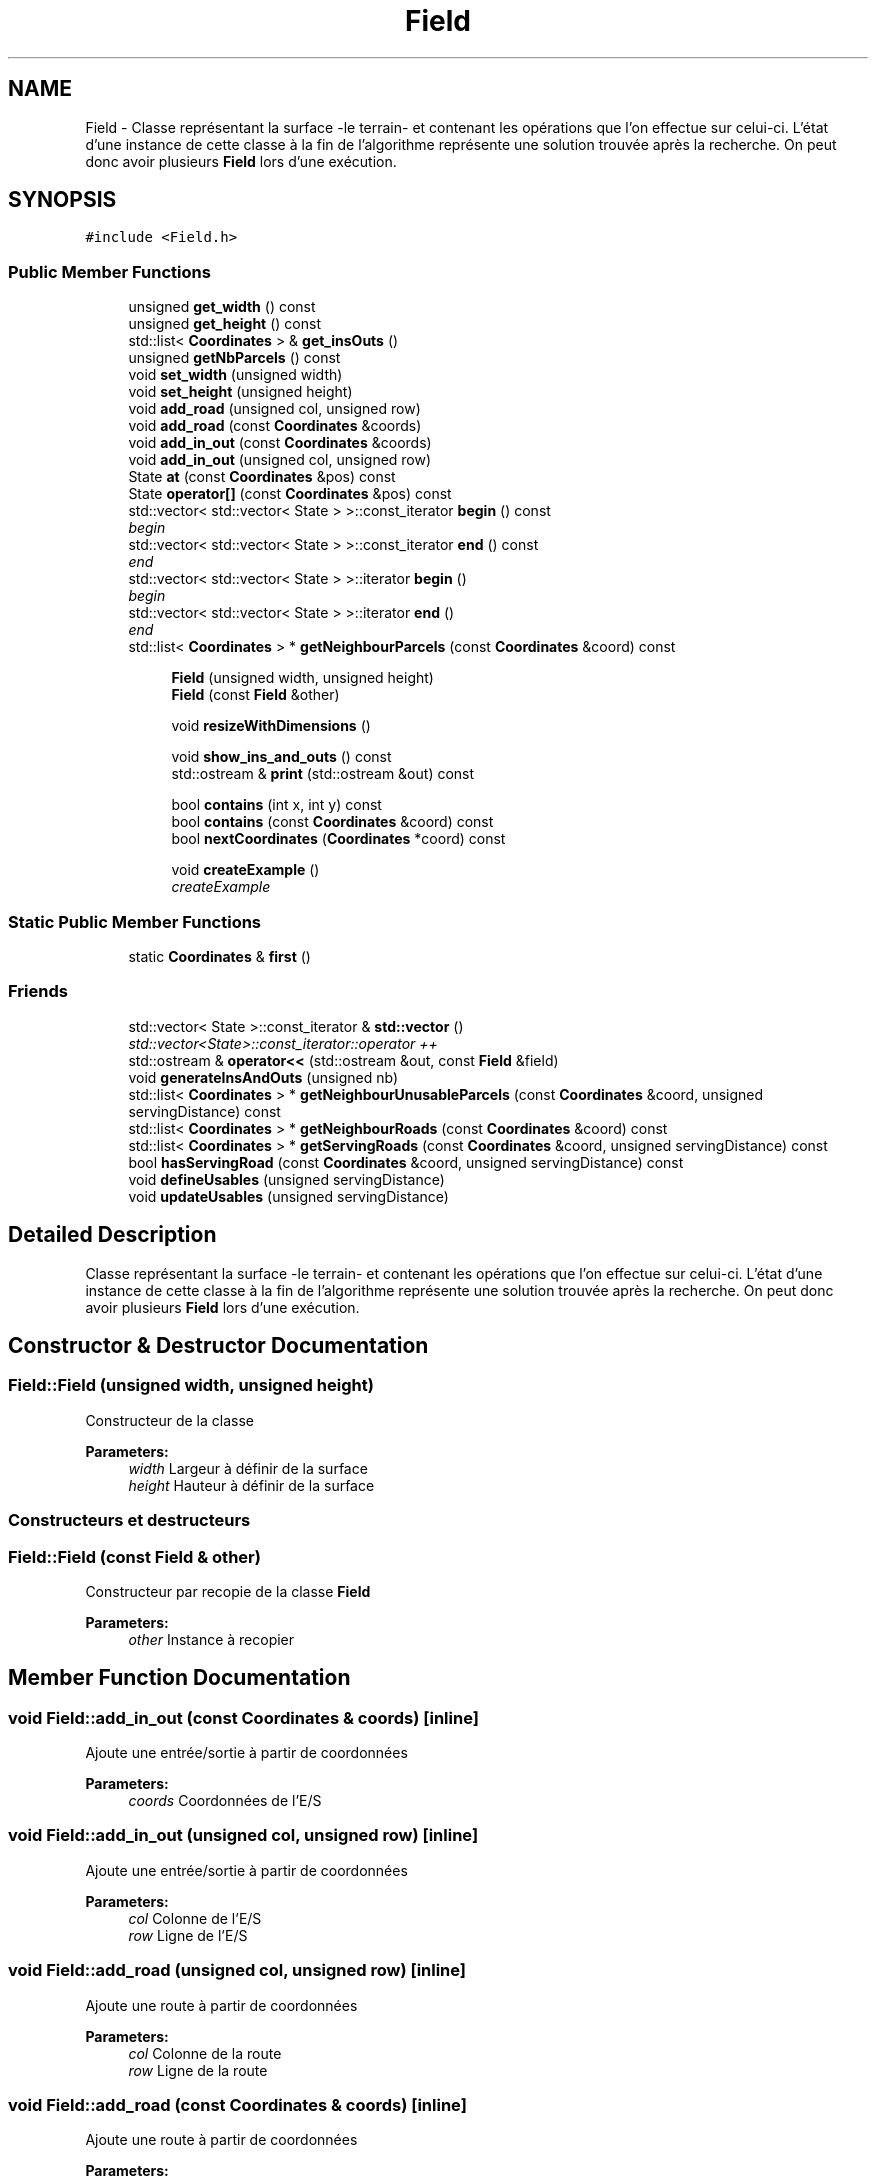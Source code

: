 .TH "Field" 3 "Mon May 9 2016" "Version 0.1" "Urbanisme" \" -*- nroff -*-
.ad l
.nh
.SH NAME
Field \- Classe représentant la surface -le terrain- et contenant les opérations que l'on effectue sur celui-ci\&. L'état d'une instance de cette classe à la fin de l'algorithme représente une solution trouvée après la recherche\&. On peut donc avoir plusieurs \fBField\fP lors d'une exécution\&.  

.SH SYNOPSIS
.br
.PP
.PP
\fC#include <Field\&.h>\fP
.SS "Public Member Functions"

.in +1c
.ti -1c
.RI "unsigned \fBget_width\fP () const "
.br
.ti -1c
.RI "unsigned \fBget_height\fP () const "
.br
.ti -1c
.RI "std::list< \fBCoordinates\fP > & \fBget_insOuts\fP ()"
.br
.ti -1c
.RI "unsigned \fBgetNbParcels\fP () const "
.br
.ti -1c
.RI "void \fBset_width\fP (unsigned width)"
.br
.ti -1c
.RI "void \fBset_height\fP (unsigned height)"
.br
.ti -1c
.RI "void \fBadd_road\fP (unsigned col, unsigned row)"
.br
.ti -1c
.RI "void \fBadd_road\fP (const \fBCoordinates\fP &coords)"
.br
.ti -1c
.RI "void \fBadd_in_out\fP (const \fBCoordinates\fP &coords)"
.br
.ti -1c
.RI "void \fBadd_in_out\fP (unsigned col, unsigned row)"
.br
.ti -1c
.RI "State \fBat\fP (const \fBCoordinates\fP &pos) const "
.br
.ti -1c
.RI "State \fBoperator[]\fP (const \fBCoordinates\fP &pos) const "
.br
.ti -1c
.RI "std::vector< std::vector< State > >::const_iterator \fBbegin\fP () const "
.br
.RI "\fIbegin \fP"
.ti -1c
.RI "std::vector< std::vector< State > >::const_iterator \fBend\fP () const "
.br
.RI "\fIend \fP"
.ti -1c
.RI "std::vector< std::vector< State > >::iterator \fBbegin\fP ()"
.br
.RI "\fIbegin \fP"
.ti -1c
.RI "std::vector< std::vector< State > >::iterator \fBend\fP ()"
.br
.RI "\fIend \fP"
.ti -1c
.RI "std::list< \fBCoordinates\fP > * \fBgetNeighbourParcels\fP (const \fBCoordinates\fP &coord) const "
.br
.in -1c
.PP
.RI "\fB\fP"
.br

.in +1c
.in +1c
.ti -1c
.RI "\fBField\fP (unsigned width, unsigned height)"
.br
.ti -1c
.RI "\fBField\fP (const \fBField\fP &other)"
.br
.in -1c
.in -1c
.PP
.RI "\fB\fP"
.br

.in +1c
.in +1c
.ti -1c
.RI "void \fBresizeWithDimensions\fP ()"
.br
.in -1c
.in -1c
.PP
.RI "\fB\fP"
.br

.in +1c
.in +1c
.ti -1c
.RI "void \fBshow_ins_and_outs\fP () const "
.br
.ti -1c
.RI "std::ostream & \fBprint\fP (std::ostream &out) const "
.br
.in -1c
.in -1c
.PP
.RI "\fB\fP"
.br

.in +1c
.in +1c
.ti -1c
.RI "bool \fBcontains\fP (int x, int y) const "
.br
.ti -1c
.RI "bool \fBcontains\fP (const \fBCoordinates\fP &coord) const "
.br
.ti -1c
.RI "bool \fBnextCoordinates\fP (\fBCoordinates\fP *coord) const "
.br
.in -1c
.in -1c
.PP
.RI "\fB\fP"
.br

.in +1c
.in +1c
.ti -1c
.RI "void \fBcreateExample\fP ()"
.br
.RI "\fIcreateExample \fP"
.in -1c
.in -1c
.SS "Static Public Member Functions"

.in +1c
.ti -1c
.RI "static \fBCoordinates\fP & \fBfirst\fP ()"
.br
.in -1c
.SS "Friends"

.in +1c
.ti -1c
.RI "std::vector< State >::const_iterator & \fBstd::vector\fP ()"
.br
.RI "\fIstd::vector<State>::const_iterator::operator ++ \fP"
.ti -1c
.RI "std::ostream & \fBoperator<<\fP (std::ostream &out, const \fBField\fP &field)"
.br
.in -1c
.in +1c
.ti -1c
.RI "void \fBgenerateInsAndOuts\fP (unsigned nb)"
.br
.ti -1c
.RI "std::list< \fBCoordinates\fP > * \fBgetNeighbourUnusableParcels\fP (const \fBCoordinates\fP &coord, unsigned servingDistance) const "
.br
.ti -1c
.RI "std::list< \fBCoordinates\fP > * \fBgetNeighbourRoads\fP (const \fBCoordinates\fP &coord) const "
.br
.ti -1c
.RI "std::list< \fBCoordinates\fP > * \fBgetServingRoads\fP (const \fBCoordinates\fP &coord, unsigned servingDistance) const "
.br
.ti -1c
.RI "bool \fBhasServingRoad\fP (const \fBCoordinates\fP &coord, unsigned servingDistance) const "
.br
.ti -1c
.RI "void \fBdefineUsables\fP (unsigned servingDistance)"
.br
.ti -1c
.RI "void \fBupdateUsables\fP (unsigned servingDistance)"
.br
.in -1c
.SH "Detailed Description"
.PP 
Classe représentant la surface -le terrain- et contenant les opérations que l'on effectue sur celui-ci\&. L'état d'une instance de cette classe à la fin de l'algorithme représente une solution trouvée après la recherche\&. On peut donc avoir plusieurs \fBField\fP lors d'une exécution\&. 
.SH "Constructor & Destructor Documentation"
.PP 
.SS "Field::Field (unsigned width, unsigned height)"
Constructeur de la classe 
.PP
\fBParameters:\fP
.RS 4
\fIwidth\fP Largeur à définir de la surface 
.br
\fIheight\fP Hauteur à définir de la surface
.RE
.PP
.SS ""
.PP
Constructeurs et destructeurs 
.SS ""

.SS "Field::Field (const \fBField\fP & other)"
Constructeur par recopie de la classe \fBField\fP 
.PP
\fBParameters:\fP
.RS 4
\fIother\fP Instance à recopier 
.RE
.PP

.SH "Member Function Documentation"
.PP 
.SS "void Field::add_in_out (const \fBCoordinates\fP & coords)\fC [inline]\fP"
Ajoute une entrée/sortie à partir de coordonnées 
.PP
\fBParameters:\fP
.RS 4
\fIcoords\fP Coordonnées de l'E/S 
.RE
.PP

.SS "void Field::add_in_out (unsigned col, unsigned row)\fC [inline]\fP"
Ajoute une entrée/sortie à partir de coordonnées 
.PP
\fBParameters:\fP
.RS 4
\fIcol\fP Colonne de l'E/S 
.br
\fIrow\fP Ligne de l'E/S 
.RE
.PP

.SS "void Field::add_road (unsigned col, unsigned row)\fC [inline]\fP"
Ajoute une route à partir de coordonnées 
.PP
\fBParameters:\fP
.RS 4
\fIcol\fP Colonne de la route 
.br
\fIrow\fP Ligne de la route 
.RE
.PP

.SS "void Field::add_road (const \fBCoordinates\fP & coords)\fC [inline]\fP"
Ajoute une route à partir de coordonnées 
.PP
\fBParameters:\fP
.RS 4
\fIcoords\fP Coordonnées de la future route 
.RE
.PP

.SS "State Field::at (const \fBCoordinates\fP & pos) const\fC [inline]\fP"
=== Operators === Retourne la parcelle de la surface aux coordonnées passées en paramètre 
.PP
\fBParameters:\fP
.RS 4
\fIpos\fP Coordonnées de la parcelle 
.RE
.PP
\fBReturns:\fP
.RS 4
L'état de la parcelle à la position des coordonnées, un State 
.RE
.PP

.SS "std::vector<std::vector<State> >::const_iterator Field::begin () const\fC [inline]\fP"

.PP
begin 
.PP
\fBReturns:\fP
.RS 4
un itérateur constant sur la première parcelle du \fBField\fP 
.RE
.PP
\fBSee also:\fP
.RS 4
.RE
.PP

.SS "std::vector<std::vector<State> >::iterator Field::begin ()\fC [inline]\fP"

.PP
begin 
.PP
\fBReturns:\fP
.RS 4
un itérateur sur la première parcelle du \fBField\fP 
.RE
.PP
\fBSee also:\fP
.RS 4
.RE
.PP

.SS "bool Field::contains (int x, int y) const"
=== Fonctions sur les coordonnées === Effectue un test d'appartenance des coordonnées à la matrice 
.PP
\fBParameters:\fP
.RS 4
\fIx\fP abscisse de la coordonnée 
.br
\fIy\fP ordonnée de la coordonnée 
.RE
.PP
\fBReturns:\fP
.RS 4
true si la coordonnée appartient à la matrice
.RE
.PP
.SS ""
.PP
=== Fonctions sur les coordonnées ===/// 
.SS ""

.SS "bool Field::contains (const \fBCoordinates\fP & coord) const"
Effectue un test d'appartenance des coordonnées à la matrice 
.PP
\fBParameters:\fP
.RS 4
\fIcoord\fP Coordonnées de la position 
.RE
.PP
\fBReturns:\fP
.RS 4
true si la coordonnée appartient à la matrice 
.RE
.PP

.SS "void Field::createExample ()"

.PP
createExample 
.PP
\fBTest\fP
.RS 4
Utile seulement pour les tests 
.RE
.PP
.PP
.SS ""
.PP
Autres méthodes utiles 
.SS ""

.SS "void Field::defineUsables (unsigned servingDistance)"
Définit les parcelles dans le voisinage d'une route comme étant exploitables 
.PP
\fBParameters:\fP
.RS 4
\fIservingDistance\fP Distance maximale du voisinage 
.RE
.PP

.SS "std::vector<std::vector<State> >::const_iterator Field::end () const\fC [inline]\fP"

.PP
end 
.PP
\fBReturns:\fP
.RS 4
un itérateur constant sur la dernière parcelle du \fBField\fP 
.RE
.PP
\fBSee also:\fP
.RS 4
.RE
.PP

.SS "std::vector<std::vector<State> >::iterator Field::end ()\fC [inline]\fP"

.PP
end 
.PP
\fBReturns:\fP
.RS 4
un itérateur sur la dernière parcelle du \fBField\fP 
.RE
.PP
\fBSee also:\fP
.RS 4
.RE
.PP

.SS "static \fBCoordinates\fP& Field::first ()\fC [inline]\fP, \fC [static]\fP"
Retourne la première coordonée de la matrice, elle peut ensuite être modifée pour servir d'itérateur à l'aide de \fBnextCoordinates()\fP 
.PP
\fBReturns:\fP
.RS 4
une référence, non constante, sur la première coordonnée de la matrice 
.RE
.PP

.SS "void Field::generateInsAndOuts (unsigned nb)"
=== Méthodes générales === Crée aléatoirement des entrées et sorties 
.PP
\fBParameters:\fP
.RS 4
\fInb\fP nombre d'entrées et sorties à générer
.RE
.PP
.SS ""
.PP
=== Méthodes générales ===/ 
.SS ""

.SS "unsigned Field::get_height () const\fC [inline]\fP"
Accesseur sur le nombre de lignes -la hauteur- de la surface 
.PP
\fBReturns:\fP
.RS 4
La hauteur de la surface 
.RE
.PP

.SS "std::list<\fBCoordinates\fP>& Field::get_insOuts ()\fC [inline]\fP"
Accesseur sur la liste des entrées et sorties 
.PP
\fBReturns:\fP
.RS 4

.RE
.PP

.SS "unsigned Field::get_width () const\fC [inline]\fP"
Accesseur sur le nombre de colonnes -la largeur- de la surface 
.PP
\fBReturns:\fP
.RS 4
La largeur de la surface 
.RE
.PP

.SS "unsigned Field::getNbParcels () const\fC [inline]\fP"
Donne le nombre de parcelles de la surface 
.PP
\fBReturns:\fP
.RS 4
Le nombre de parcelles, nombre de ligne facteur nombre de colonnes, un entier non signé 
.RE
.PP

.SS "std::list<\fBCoordinates\fP>* Field::getNeighbourParcels (const \fBCoordinates\fP & coord) const"
Recherche des parcelles qui sont concomitantes à la cellule 
.PP
\fBParameters:\fP
.RS 4
\fIcoord\fP Coordonnées de la parcelle 
.RE
.PP
\fBReturns:\fP
.RS 4
une liste de parcelle adjacentes à la cellule 
.RE
.PP

.SS "std::list< \fBCoordinates\fP > * Field::getNeighbourRoads (const \fBCoordinates\fP & coord) const"
Recherche des portions de routes qui sont concomitantes à la parcelle courante 
.PP
\fBParameters:\fP
.RS 4
\fIcoord\fP Coordonnées de la parcelle 
.RE
.PP
\fBReturns:\fP
.RS 4
une liste de routes adjacentes à la parcelle 
.RE
.PP

.SS "std::list< \fBCoordinates\fP > * Field::getNeighbourUnusableParcels (const \fBCoordinates\fP & coord, unsigned servingDistance) const"
Recherche des parcelles qui serait desservies grâce au passage de la parcelle en route 
.PP
\fBParameters:\fP
.RS 4
\fIcoord\fP Coordonnées de la parcelle 
.br
\fIservingDistance\fP Distance à laquelle les routes rendent les parcelles utilisables 
.RE
.PP
\fBReturns:\fP
.RS 4
une liste de routes qui deviendraient utilisables sur la parcelle devenait une route 
.RE
.PP
On vérifie ((2\&.serve_dist)+1)² parcelles, alors qu'on pourrait en vérifier moins
.PP
\fBSee also:\fP
.RS 4
copie faite :'( 
.RE
.PP

.SS "std::list< \fBCoordinates\fP > * Field::getServingRoads (const \fBCoordinates\fP & coord, unsigned servingDistance) const"
Recherche des portions de routes qui peuvent désservir la parcelle 
.PP
\fBParameters:\fP
.RS 4
\fIcoord\fP Coordonnées de la parcelle à desservir 
.br
\fIservingDistance\fP Distance maximale à laquelle un route peut desservir une parcelle 
.RE
.PP
\fBReturns:\fP
.RS 4
une liste de routes distance inférieure ou égale à la distance de desserte 
.RE
.PP
On vérifie ((2\&.serve_dist)+1)² parcelles, alors qu'on pourrait en vérifier moins 
.SS "bool Field::hasServingRoad (const \fBCoordinates\fP & coord, unsigned servingDistance) const"
Vérifie que la parcelle a un voisin 
.PP
\fBParameters:\fP
.RS 4
\fIcoord\fP Coordonnées de la parcelle à desservir 
.br
\fIservingDistance\fP Distance de desserte des routes 
.RE
.PP
\fBReturns:\fP
.RS 4
vrai si la parcelle est desservie par au moins une route 
.RE
.PP
On vérifie ((2\&.serve_dist)+1)² parcelles, alors qu'on pourrait en vérifier moins 
.SS "bool Field::nextCoordinates (\fBCoordinates\fP * coord) const"
Modifie la coordonnée en entrée pour obtenir celle qu'elle précède Agit comme une itération sur l'ensemble des coordonnées de la surface 
.PP
\fBParameters:\fP
.RS 4
\fIcoord\fP Coordonnée courante, va être modifiée pour devenir sa 'suivante'\&. Elle est non modifiée si il n'y a pas de suivante\&. 
.RE
.PP
\fBReturns:\fP
.RS 4
vrai si il y a une coordonnées, faux si on est à la fin ou en dehors de la surface 
.RE
.PP

.SS "State Field::operator[] (const \fBCoordinates\fP & pos) const\fC [inline]\fP"
Opérateur [] avec des coordonnées sur la surface, retourne la parcelle de la surface aux coordonnées passées en paramètre 
.PP
\fBParameters:\fP
.RS 4
\fIpos\fP Coordonnées de la parcelle 
.RE
.PP
\fBReturns:\fP
.RS 4
L'état de la parcelle à la position des coordonnées, un State 
.RE
.PP

.SS "std::ostream & Field::print (std::ostream & out) const"
Imprime dans un flux les informations de l'instance 
.PP
\fBParameters:\fP
.RS 4
\fIout\fP Flux dans lequel on imprime les informations 
.RE
.PP
\fBReturns:\fP
.RS 4
Le flux en entrée sur lequel on a imprimé les informations 
.RE
.PP

.SS "void Field::resizeWithDimensions ()"
Redéfinit la taille du vecteur de vecteur d'états selon le nombre de lignes et de colonnes contenues dans la classe\&. On utilise la fonction resize()\&. Attention, les données contenues dans le vecteur peuvent être modifiées
.PP
.SS ""
.PP
Setters 
.SS ""

.SS "void Field::set_height (unsigned height)\fC [inline]\fP"
Mutateur sur le nombre de lignes -la hauteur- de la surface 
.PP
\fBParameters:\fP
.RS 4
\fIheight\fP La nouvelle hauteur de la surface 
.RE
.PP

.SS "void Field::set_width (unsigned width)\fC [inline]\fP"
Mutateur sur le nombre de colonnes -la largeur- de la surface 
.PP
\fBParameters:\fP
.RS 4
\fIwidth\fP La nouvelle largeur de la surface 
.RE
.PP

.SS "void Field::show_ins_and_outs () const"
Impression sur la sortie standard des entrées et sorties de la surface
.PP
.SS ""
.PP
Affichage 
.SS ""

.SS "void Field::updateUsables (unsigned servingDistance)"
Met à jour les parcelles dans le voisinage d'une route comme étant exploitables 
.PP
\fBParameters:\fP
.RS 4
\fIservingDistance\fP Distance maximale du voisinage 
.RE
.PP

.SH "Friends And Related Function Documentation"
.PP 
.SS "std::ostream& operator<< (std::ostream & out, const \fBField\fP & field)\fC [friend]\fP"
Surcharge de l'opérateur << de sortie sur flux 
.PP
\fBParameters:\fP
.RS 4
\fIout\fP Flux dans lequel on imprime les informations 
.br
\fIfield\fP Surface que l'on souhaite imprimer 
.RE
.PP
\fBReturns:\fP
.RS 4
Le flux en entrée sur lequel on a imprimé les informations de la surface passée en entrée 
.RE
.PP

.SS "std::vector<State>::const_iterator& std::vector ()\fC [friend]\fP"

.PP
std::vector<State>::const_iterator::operator ++ 
.PP
\fBReturns:\fP
.RS 4
Un itérateur constant sur la surface 
.RE
.PP


.SH "Author"
.PP 
Generated automatically by Doxygen for Urbanisme from the source code\&.
